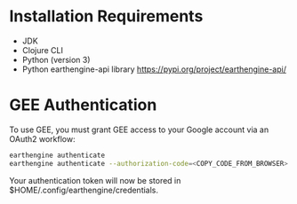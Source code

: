 * Installation Requirements

  - JDK
  - Clojure CLI
  - Python (version 3)
  - Python earthengine-api library https://pypi.org/project/earthengine-api/

* GEE Authentication

To use GEE, you must grant GEE access to your Google account via an OAuth2 workflow:

#+begin_src sh
earthengine authenticate
earthengine authenticate --authorization-code=<COPY_CODE_FROM_BROWSER>
#+end_src

Your authentication token will now be stored in $HOME/.config/earthengine/credentials.

